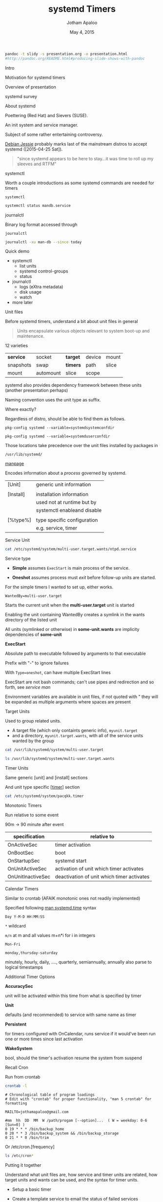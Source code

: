 #+TITLE: systemd Timers
#+AUTHOR: Jotham Apaloo
#+Date: May 4, 2015
#+DRAWERS: HIDDEN

#+begin_src sh :results silent
pandoc -t slidy -s presentation.org -o presentation.html
#http://pandoc.org/README.html#producing-slide-shows-with-pandoc
#+end_src

**** Intro
     Motivation for systemd timers

     Overview of presentation

**** systemd survey
**** About systemd

     Poettering (Red Hat) and Sievers (SUSE).

     An init system and service manager.

     Subject of some rather entertaining controversy.

     [[http://arstechnica.com/information-technology/2015/05/01/debian-8-linuxs-most-reliable-distro-makes-its-biggest-change-since-1993/1/][Debian Jessie]] probably marks last of the mainstream
     distros to accept systemd ([2015-04-25 Sat]).

#+BEGIN_QUOTE     
     "since systemd appears to be here to stay...it was time
     to roll up my sleeves and RTFM"
#+END_QUOTE

**** systemctl
     Worth a couple introductions as some systemd commands
     are needed for timers

     ~systemctl~
#+begin_src sh :resultns code replace 
systemctl status mandb.service
#+end_src

#+RESULTS:
#+begin_src
● man-db.service - Update man-db cache
   Loaded: loaded (/usr/lib/systemd/system/man-db.service; static; vendor preset: disabled)
   Active: inactive (dead) since Sun 2015-05-03 09:11:14 EDT; 11min ago
  Process: 27288 ExecStart=/usr/bin/mandb --quiet (code=exited, status=0/SUCCESS)
  Process: 27284 ExecStart=/usr/bin/mkdir -m 0755 -p /var/cache/man (code=exited, status=0/SUCCESS)
 Main PID: 27288 (code=exited, status=0/SUCCESS)

May 03 09:11:10 archLenFlex systemd[1]: Starting Update man-db cache...
May 03 09:11:14 archLenFlex systemd[1]: Started Update man-db cache.
#+end_src

**** journalctl
     Binary log format accessed through

     ~journalctl~
#+begin_src sh :results code replace output
journalctl -xu man-db --since today
#+end_src

#+RESULTS:
#+BEGIN_SRC
-- Logs begin at Tue 2014-05-13 09:48:52 EDT, end at Sun 2015-05-03 09:29:00 EDT. --
May 03 09:11:10 archLenFlex systemd[1]: Starting Update man-db cache...
-- Subject: Unit man-db.service has begun start-up
-- Defined-By: systemd
-- Support: http://lists.freedesktop.org/mailman/listinfo/systemd-devel
-- 
-- Unit man-db.service has begun starting up.
May 03 09:11:14 archLenFlex systemd[1]: Started Update man-db cache.
-- Subject: Unit man-db.service has finished start-up
-- Defined-By: systemd
-- Support: http://lists.freedesktop.org/mailman/listinfo/systemd-devel
-- 
-- Unit man-db.service has finished starting up.
-- 
-- The start-up result is done.
#+END_SRC
**** Quick demo
     - systemctl
       - list units
       - systemd control-groups
       - status
     - journalctl
       - logs (eXtra metadata)
       - disk usage
       - watch
     - more later

**** Unit files
     Before systemd timers, understand a bit about unit
     files in general

#+BEGIN_QUOTE
Units encapsulate various objects relevant to system boot-up
and maintenance.
#+END_QUOTE

     12 varieties

     |-----------+-----------+----------+--------+-------|
     | *service* | socket    | *target* | device | mount |
     | snapshots | swap      | *timers* | path   | slice |
     | mount     | automount | slice    | scope  |       |
     |-----------+-----------+----------+--------+-------|

     systemd also provides dependency framework between these
     units (another presentation perhaps)

     Naming convention uses the unit type as suffix.
**** 
     Where exactly?

     Regardless of distro, should be able to find them as
     follows.

#+begin_src sh :results code replace output :session  
pkg-config systemd --variable=systemdsystemconfdir
#+end_src

#+RESULTS:
#+BEGIN_SRC sh
/etc/systemd/system

#+END_SRC

#+begin_src sh :results code replace output :session  
pkg-config systemd --variable=systemduserconfdir
#+end_src

#+RESULTS:
#+BEGIN_SRC sh
/etc/systemd/user
#+END_SRC

     Those locations take precedence over the unit files
     installed by packages in

     ~/usr/lib/systemd/~

**** 
     [[http://www.freedesktop.org/software/systemd/man/systemd.service.html][manpage]]

     Encodes information about a /process/ governed by systemd.

     | [Unit]    | generic unit information    |
     |           |                             |
     | [Install] | installation information    |
     |           | used not at runtime but by  |
     |           | systemctl enableand disable |
     |           |                             |
     | [%type%]  | type specific configuration |
     |           | e.g. service, timer         |

**** Service Unit
#+begin_src sh :results code replace output
cat /etc/systemd/system/multi-user.target.wants/ntpd.service
#+end_src

#+RESULTS:
#+BEGIN_SRC
[Unit]
Description=Network Time Service
After=network.target nss-lookup.target
Conflicts=systemd-timesyncd.service

[Service]
Type=forking
PrivateTmp=true
ExecStart=/usr/bin/ntpd -g -u ntp:ntp
Restart=always

[Install]
WantedBy=multi-user.target
#+END_SRC

**** 
     Service type
       - *Simple* assumes ~ExecStart~ is main process of the
         service.

       - *Oneshot* assumes process must /exit/ before
         follow-up units are started.

     For the simple timers I wanted to set up, either works.

**** 

#+begin_src
WantedBy=multi-user.target
#+end_src

     Starts the current unit when the *multi-user.target*
     unit is started

     Enabling the unit containing WantedBy creates a symlink
     in the wants directory of the listed unit
     
     All units (symlinked or otherwise) in *some-unit.wants*
     are implicity dependencies of *some-unit*

**** 
     *ExecStart*

     Absolute path to executable followed by arguments to
     that executable

     Prefix with "-" to ignore failures

     With ~Type=oneshot~, can have multiple ExecStart lines

**** 
     ExecStart are not bash commands; can't use pipes and
     redirection and so forth, see [[www.freedesktop.org/software/systemd/man/systemd.service.html#Command lines][service man]]

     Environment variables are available in unit files, if
     not quoted with " they will be expanded as multiple
     arguments where spaces are present

**** Target Units
     Used to group related units. 
     - A target file (which only containts generic info),
       ~myunit.target~
     - and a directory, ~myunit.target.wants~, with all of
       the service units wanted by the group

#+begin_src sh :results code replace output
cat /usr/lib/systemd/system/multi-user.target
#+end_src

#+RESULTS:
#+BEGIN_SRC
#  This file is part of systemd.
#
#  systemd is free software; you can redistribute it and/or modify it
#  under the terms of the GNU Lesser General Public License as published by
#  the Free Software Foundation; either version 2.1 of the License, or
#  (at your option) any later version.

[Unit]
Description=Multi-User System
Documentation=man:systemd.special(7)
Requires=basic.target
Conflicts=rescue.service rescue.target
After=basic.target rescue.service rescue.target
AllowIsolate=yes
#+END_SRC

#+begin_src sh :results code replace output
ls /usr/lib/systemd/system/multi-user.target.wants
#+end_src

#+RESULTS:
#+BEGIN_SRC
dbus.service
getty.target
logrotate.timer
man-db.timer
shadow.timer
systemd-ask-password-wall.path
systemd-logind.service
systemd-user-sessions.service
#+END_SRC

**** Timer Units

     Same generic [unit] and [install] sections

     And unit type specific [[[http://www.freedesktop.org/software/systemd/man/systemd.timer.html][timer]]] section
     
#+begin_src sh :results code replace output
cat /etc/systemd/system/pacqkk.timer
#+end_src

#+RESULTS:
#+BEGIN_SRC
[Unit]
Description=Pacman -Qkk change observer

[Timer]
Persistent=True
OnCalendar=*-*-* 19:00:00
Unit=pacqkk.service

[Install]
WantedBy=timers.target
#+END_SRC

**** Monotonic Timers
     Run relative to some event

     90m -> 90 minute after event

|-------------------+--------------------------------------------|
| *specification*   | *relative to*                              |
|-------------------+--------------------------------------------|
| OnActiveSec       | timer activation                           |
| OnBootSec         | boot                                       |
| OnStartupSec      | systemd start                              |
| OnUnitActiveSec   | activation of unit which timer activates   |
| OnUnitInactiveSec | deactivation of unit which timer activates |
|-------------------+--------------------------------------------|

**** Calendar Timers
     Similar to crontab (AFAIK monotonic ones not readily
     implemented)

     Specified following [[http://www.freedesktop.org/software/systemd/man/systemd.time.html#Calendar%20Events][man systemd.time]] syntax

     ~Day Y-M-D HH:MM:SS~
     
     ~*~ wildcard

     ~m/n~ at m and all values m+n*i for i in integers

     ~Mon-Fri~

     ~monday,thursday-saturday~

     minutely, hourly, daily, ...., quarterly, semiannually,
     annually also parse to logical timestamps
     
**** Additional Timer Options
     *AccuracySec* 

     unit will be activated within this time from what is
     specified by timer
     
     *Unit*
     
     defaults (and recommended) to service with same name as
     timer

     *Persistent*

     for timers configured with OnCalendar, runs service if
     it would've been run one or more times since last
     activation

     *WakeSystem* 

     bool, should the timer's activation resume the system
     from suspend

**** Recall Cron
Run from crontab

#+begin_src sh :results verbatim code replace
crontab -l
#+end_src

#+BEGIN_SRC
# Chronological table of program loadings                                       
# Edit with "crontab" for proper functionality, "man 5 crontab" for formatting

MAILTO=jothamapaloo@gmail.com

#mm  hh  DD  MM  W /path/progam [--option]...  ( W = weekday: 0-6 [Sun=0] )
0 19 * * * /bin/backup_home
0 20 * * 3 /bin/backup_system && /bin/backup_storage
0 21 * * 0 /bin/trim
#+END_SRC

**** 
Or /etc/cron.[frequency]

#+begin_src sh :results code replace output
ls /etc/cron*
#+end_src

#+RESULTS:
#+BEGIN_SRC sh
/etc/cron.deny

/etc/cron.d:
0hourly

/etc/cron.daily:

/etc/cron.hourly:
0anacron

/etc/cron.monthly:

/etc/cron.weekly:
#+END_SRC

**** Putting it together
     Understand what unit files are, how service and timer
     units are related, how target units and wants can be
     used, and the syntax for timer units.

     - Setup a basic timer

     - Create a template service to email the status of
       failed services

     - Demonstate how timer targets can be used in the fashion
       of cron.hourly,daily,weekly,monthly

**** Viewing systemd timers

#+begin_src sh :results code replace output
systemctl list-timers --all
#+end_src

#+RESULTS:
#+BEGIN_SRC sh
NEXT                         LEFT          LAST                         PASSED       UNIT                         ACTIVATES
Sun 2015-05-03 19:00:00 EDT  4h 16min left Sat 2015-05-02 19:18:11 EDT  19h ago      pacqkk.timer                 pacqkk.service
Mon 2015-05-04 00:00:00 EDT  9h left       Sun 2015-05-03 09:11:10 EDT  5h 32min ago logrotate.timer              logrotate.service
Mon 2015-05-04 00:00:00 EDT  9h left       Sun 2015-05-03 09:11:10 EDT  5h 32min ago man-db.timer                 man-db.service
Mon 2015-05-04 00:00:00 EDT  9h left       Sun 2015-05-03 09:11:10 EDT  5h 32min ago shadow.timer                 shadow.service
Mon 2015-05-04 11:50:54 EDT  21h left      Sun 2015-05-03 11:50:54 EDT  2h 52min ago systemd-tmpfiles-clean.timer systemd-tmpfiles-clean.service

5 timers listed.
#+END_SRC

**** Basic Timer

     ~/etc/systemd/system/~

#+begin_src sh :results verbatim code replace output 
cat /etc/systemd/system/test.timer
#+end_src

#+RESULTS:
#+BEGIN_SRC
[Unit]
Description=Test timer

[Timer]
OnCalendar=2015-5-4 19-21:*:00

[Install]
WantedBy=timers.target
#+END_SRC

#+begin_src sh :results verbatim code replace output 
cat /etc/systemd/system/test.service
#+end_src

#+RESULTS:
#+BEGIN_SRC
[Unit]
Description=test

[Service]
ExecStart=/usr/bin/date
#+END_SRC

	 
     list-timers all

     start

     change and reload

**** Error Email Service

     Setup a failure status email as a template service.

     From a service's ~[Unit]~ section, e.g.

#+begin_src sh :results code replace output
cat /etc/systemd/system/pacqkk.service | grep Fail
#+end_src

#+RESULTS:
#+BEGIN_SRC sh
OnFailure=status-email-jotham@%i.service
#+END_SRC

**** 
     That looks for a service by the exact name, and if not
     found instantiates a template service.

#+begin_src sh :results code replace output
cat /etc/systemd/system/status-email-jotham@.service
#+end_src

#+RESULTS:
#+BEGIN_SRC
[Unit]
Description=status email for %I to jotham

[Service]
Type=oneshot
ExecStart=/home/joth/bin/systemd-email.sh jothamapaloo@gmail.com %i
Group=systemd-journal
#+END_SRC

     [[www.freedesktop.org/software/systemd/man/systemd.unit.html#Specifiers][interpreted unit file variables]]

**** 
     In this case the template service executes a script
     which takes an email and unit name and sends the output
     of ~systemctl status unit~ to the given email

#+begin_src sh :results code replace output
cat ~/bin/systemd-email.sh
#+end_src

#+RESULTS:
#+BEGIN_SRC
#!/bin/bash

/usr/bin/sendmail -t <<ERRMAIL
To: "$1"
From: systemd <"root@$HOST">
Subject: "$2"
Content-Transfer-Encoding: 8bit
Content-Type: text/plain; charset=UTF-8

$(systemctl status --full "$2")
ERRMAIL

# hack?
sleep 10s
#+END_SRC

**** Cron-like setup
     Time remaining?

     [[http://jotham-city.com/blog/2015/04/26/systemd-cron-style/][3 Rs]] - I've done this elsewhere

**** Further topics
     - user mode
     - ...

**** References
     [[http://www.freedesktop.org/software/systemd/man/systemd.unit.html][unit manpage]]

     [[http://www.freedesktop.org/software/systemd/man/systemd.service.html][service manpage]]

     [[http://patrakov.blogspot.ca/2011/01/writing-systemd-service-files.html][writing service files]]

     [[https://www.lisenet.com/2014/create-a-systemd-service-to-send-automatic-emails-when-arch-linux-restarts/][timer on restart]]

     [[https://archive.fosdem.org/2011/interview/lennart-poettering][poettering interview]]

     [[https://bbs.archlinux.org/viewtopic.php?pid=1149530#p1149530][why arch moved to systemd]]

     [[http://without-systemd.org/wiki/index.php/Arguments_against_systemd][against systemd]]

     [[http://0pointer.de/blog/projects/the-biggest-myths.html][systemd myths]]

     [[https://wiki.debian.org/Debate/initsystem/systemd][debian wiki systemd]]

     [[http://0pointer.de/blog/projects/instances.html][template units]]

**** Questions
     .
**** systemd Map

#+CAPTION: [[http://en.wikipedia.org/wiki/File:Systemd_components.svg][from systemd wiki]]
[[./systemd_components.png]]
